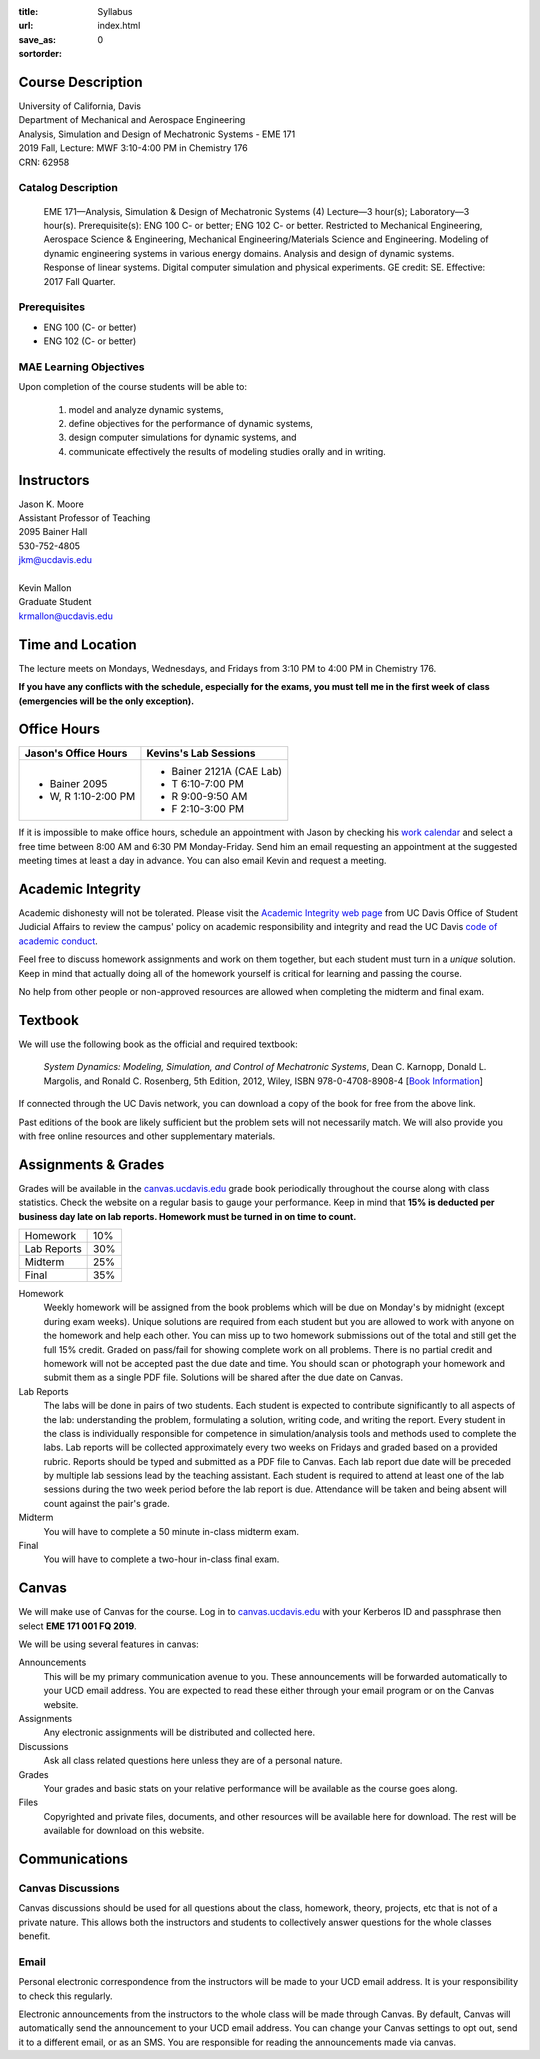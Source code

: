 :title: Syllabus
:url:
:save_as: index.html
:sortorder: 0

Course Description
==================

| University of California, Davis
| Department of Mechanical and Aerospace Engineering
| Analysis, Simulation and Design of Mechatronic Systems - EME 171
| 2019 Fall, Lecture: MWF 3:10-4:00 PM in Chemistry 176
| CRN: 62958

Catalog Description
-------------------

   EME 171—Analysis, Simulation & Design of Mechatronic Systems (4)
   Lecture—3 hour(s); Laboratory—3 hour(s). Prerequisite(s): ENG 100 C- or
   better; ENG 102 C- or better. Restricted to Mechanical Engineering,
   Aerospace Science & Engineering, Mechanical Engineering/Materials Science
   and Engineering. Modeling of dynamic engineering systems in various energy
   domains. Analysis and design of dynamic systems. Response of linear systems.
   Digital computer simulation and physical experiments. GE credit: SE.
   Effective: 2017 Fall Quarter.

Prerequisites
-------------

- ENG 100 (C- or better)
- ENG 102 (C- or better)

MAE Learning Objectives
-----------------------

Upon completion of the course students will be able to:

   1. model and analyze dynamic systems,
   2. define objectives for the performance of dynamic systems,
   3. design computer simulations for dynamic systems, and
   4. communicate effectively the results of modeling studies orally and in
      writing.

Instructors
===========

| Jason K. Moore
| Assistant Professor of Teaching
| 2095 Bainer Hall
| 530-752-4805
| jkm@ucdavis.edu
|
| Kevin Mallon
| Graduate Student
| krmallon@ucdavis.edu

Time and Location
=================

The lecture meets on Mondays, Wednesdays, and Fridays from 3:10 PM to 4:00 PM
in Chemistry 176.

**If you have any conflicts with the schedule, especially for the exams, you
must tell me in the first week of class (emergencies will be the only
exception).**

Office Hours
============

.. class:: table table-striped table-bordered

+----------------------+--------------------------+
| Jason's Office Hours | Kevins's Lab Sessions    |
+======================+==========================+
| - Bainer 2095        | - Bainer 2121A (CAE Lab) |
| - W, R 1:10-2:00 PM  | - T 6:10-7:00 PM         |
|                      | - R 9:00-9:50 AM         |
|                      | - F 2:10-3:00 PM         |
+----------------------+--------------------------+

If it is impossible to make office hours, schedule an appointment with Jason by
checking his `work calendar`_ and select a free time between 8:00 AM and 6:30
PM Monday-Friday. Send him an email requesting an appointment at the suggested
meeting times at least a day in advance. You can also email Kevin and request a
meeting.

.. _work calendar: http://www.moorepants.info/work-calendar.html

Academic Integrity
==================

Academic dishonesty will not be tolerated. Please visit the `Academic Integrity
web page <http://sja.ucdavis.edu/academic-integrity.html>`_ from UC Davis
Office of Student Judicial Affairs to review the campus' policy on academic
responsibility and integrity and read the UC Davis `code of academic conduct
<http://sja.ucdavis.edu/cac.html>`_.

Feel free to discuss homework assignments and work on them together, but each
student must turn in a *unique* solution. Keep in mind that actually doing all
of the homework yourself is critical for learning and passing the course.

No help from other people or non-approved resources are allowed when completing
the midterm and final exam.

Textbook
========

We will use the following book as the official and required textbook:

   *System Dynamics: Modeling, Simulation, and Control of Mechatronic Systems*,
   Dean C. Karnopp, Donald L. Margolis, and Ronald C. Rosenberg, 5th Edition,
   2012, Wiley, ISBN 978-0-4708-8908-4 [`Book Information`_]

If connected through the UC Davis network, you can download a copy of the book
for free from the above link.

Past editions of the book are likely sufficient but the problem sets will not
necessarily match. We will also provide you with free online resources and
other supplementary materials.

.. _Book Information: https://onlinelibrary.wiley.com/doi/book/10.1002/9781118152812

Assignments & Grades
====================

Grades will be available in the canvas.ucdavis.edu_ grade book periodically
throughout the course along with class statistics. Check the website on a
regular basis to gauge your performance. Keep in mind that **15% is deducted
per business day late on lab reports. Homework must be turned in on time to
count.**

.. class:: table table-striped table-bordered

==================== =====
Homework             10%
Lab Reports          30%
Midterm              25%
Final                35%
==================== =====

.. _canvas.ucdavis.edu: http://canvas.ucdavis.edu

Homework
   Weekly homework will be assigned from the book problems which will be due on
   Monday's by midnight (except during exam weeks). Unique solutions are
   required from each student but you are allowed to work with anyone on the
   homework and help each other. You can miss up to two homework submissions
   out of the total and still get the full 15% credit. Graded on pass/fail for
   showing complete work on all problems. There is no partial credit and
   homework will not be accepted past the due date and time. You should scan or
   photograph your homework and submit them as a single PDF file. Solutions
   will be shared after the due date on Canvas.
Lab Reports
   The labs will be done in pairs of two students. Each student is expected to
   contribute significantly to all aspects of the lab: understanding the
   problem, formulating a solution, writing code, and writing the report. Every
   student in the class is individually responsible for competence in
   simulation/analysis tools and methods used to complete the labs. Lab reports
   will be collected approximately every two weeks on Fridays and graded based
   on a provided rubric. Reports should be typed and submitted as a PDF file to
   Canvas. Each lab report due date will be preceded by multiple lab sessions
   lead by the teaching assistant. Each student is required to attend at least
   one of the lab sessions during the two week period before the lab report is
   due. Attendance will be taken and being absent will count against the pair's
   grade.
Midterm
   You will have to complete a 50 minute in-class midterm exam.
Final
   You will have to complete a two-hour in-class final exam.

Canvas
======

We will make use of Canvas for the course. Log in to canvas.ucdavis.edu_ with
your Kerberos ID and passphrase then select **EME 171 001 FQ 2019**.

We will be using several features in canvas:

Announcements
   This will be my primary communication avenue to you. These announcements
   will be forwarded automatically to your UCD email address. You are expected
   to read these either through your email program or on the Canvas website.
Assignments
   Any electronic assignments will be distributed and collected here.
Discussions
   Ask all class related questions here unless they are of a personal nature.
Grades
   Your grades and basic stats on your relative performance will be available
   as the course goes along.
Files
   Copyrighted and private files, documents, and other resources will be
   available here for download. The rest will be available for download on this
   website.

Communications
==============

Canvas Discussions
------------------

Canvas discussions should be used for all questions about the class, homework,
theory, projects, etc that is not of a private nature. This allows both the
instructors and students to collectively answer questions for the whole classes
benefit.

Email
-----

Personal electronic correspondence from the instructors will be made to your
UCD email address. It is your responsibility to check this regularly.

Electronic announcements from the instructors to the whole class will be made
through Canvas. By default, Canvas will automatically send the announcement to
your UCD email address. You can change your Canvas settings to opt out, send it
to a different email, or as an SMS. You are responsible for reading the
announcements made via canvas.
